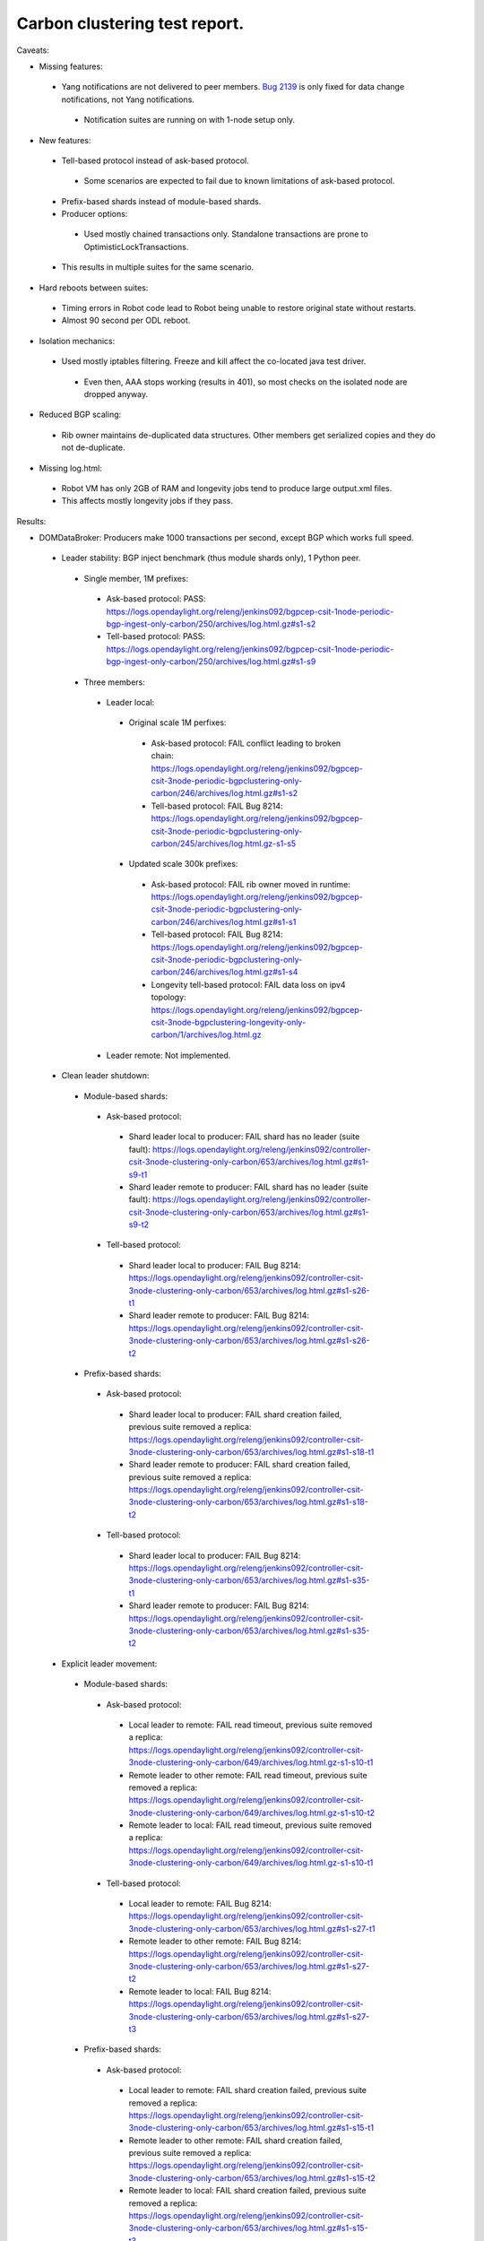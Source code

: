 
Carbon clustering test report.
^^^^^^^^^^^^^^^^^^^^^^^^^^^^^^

Caveats:

- Missing features:

 - Yang notifications are not delivered to peer members. `Bug 2139 <https://bugs.opendaylight.org/show_bug.cgi?id=2139>`__ is only fixed for data change notifications, not Yang notifications.

  - Notification suites are running on with 1-node setup only.

- New features:

 - Tell-based protocol instead of ask-based protocol.

  - Some scenarios are expected to fail due to known limitations of ask-based protocol.

 - Prefix-based shards instead of module-based shards.
 - Producer options:

  - Used mostly chained transactions only. Standalone transactions are prone to OptimisticLockTransactions.

 - This results in multiple suites for the same scenario.

- Hard reboots between suites:

 - Timing errors in Robot code lead to Robot being unable to restore original state without restarts.
 - Almost 90 second per ODL reboot.

- Isolation mechanics:

 - Used mostly iptables filtering. Freeze and kill affect the co-located java test driver.

  - Even then, AAA stops working (results in 401), so most checks on the isolated node are dropped anyway.

- Reduced BGP scaling:

 - Rib owner maintains de-duplicated data structures. Other members get serialized copies and they do not de-duplicate.

- Missing log.html:

 - Robot VM has only 2GB of RAM and longevity jobs tend to produce large output.xml files.
 - This affects mostly longevity jobs if they pass.

Results:

- DOMDataBroker: Producers make 1000 transactions per second, except BGP which works full speed.

 - Leader stability: BGP inject benchmark (thus module shards only), 1 Python peer.

  - Single member, 1M prefixes:

   - Ask-based protocol: PASS: https://logs.opendaylight.org/releng/jenkins092/bgpcep-csit-1node-periodic-bgp-ingest-only-carbon/250/archives/log.html.gz#s1-s2
   - Tell-based protocol: PASS: https://logs.opendaylight.org/releng/jenkins092/bgpcep-csit-1node-periodic-bgp-ingest-only-carbon/250/archives/log.html.gz#s1-s9

  - Three members:

   - Leader local:

    - Original scale 1M perfixes:

     - Ask-based protocol: FAIL conflict leading to broken chain: https://logs.opendaylight.org/releng/jenkins092/bgpcep-csit-3node-periodic-bgpclustering-only-carbon/246/archives/log.html.gz#s1-s2
     - Tell-based protocol: FAIL Bug 8214: https://logs.opendaylight.org/releng/jenkins092/bgpcep-csit-3node-periodic-bgpclustering-only-carbon/245/archives/log.html.gz-s1-s5

    - Updated scale 300k prefixes:

     - Ask-based protocol: FAIL rib owner moved in runtime: https://logs.opendaylight.org/releng/jenkins092/bgpcep-csit-3node-periodic-bgpclustering-only-carbon/246/archives/log.html.gz#s1-s1
     - Tell-based protocol: FAIL Bug 8214: https://logs.opendaylight.org/releng/jenkins092/bgpcep-csit-3node-periodic-bgpclustering-only-carbon/246/archives/log.html.gz#s1-s4
     - Longevity tell-based protocol: FAIL data loss on ipv4 topology: https://logs.opendaylight.org/releng/jenkins092/bgpcep-csit-3node-bgpclustering-longevity-only-carbon/1/archives/log.html.gz

   - Leader remote: Not implemented.

 - Clean leader shutdown:

  - Module-based shards:

   - Ask-based protocol:

    - Shard leader local to producer: FAIL shard has no leader (suite fault): https://logs.opendaylight.org/releng/jenkins092/controller-csit-3node-clustering-only-carbon/653/archives/log.html.gz#s1-s9-t1
    - Shard leader remote to producer: FAIL shard has no leader (suite fault): https://logs.opendaylight.org/releng/jenkins092/controller-csit-3node-clustering-only-carbon/653/archives/log.html.gz#s1-s9-t2

   - Tell-based protocol:

    - Shard leader local to producer: FAIL Bug 8214: https://logs.opendaylight.org/releng/jenkins092/controller-csit-3node-clustering-only-carbon/653/archives/log.html.gz#s1-s26-t1
    - Shard leader remote to producer: FAIL Bug 8214: https://logs.opendaylight.org/releng/jenkins092/controller-csit-3node-clustering-only-carbon/653/archives/log.html.gz#s1-s26-t2

  - Prefix-based shards:

   - Ask-based protocol:

    - Shard leader local to producer: FAIL shard creation failed, previous suite removed a replica: https://logs.opendaylight.org/releng/jenkins092/controller-csit-3node-clustering-only-carbon/653/archives/log.html.gz#s1-s18-t1
    - Shard leader remote to producer: FAIL shard creation failed, previous suite removed a replica: https://logs.opendaylight.org/releng/jenkins092/controller-csit-3node-clustering-only-carbon/653/archives/log.html.gz#s1-s18-t2

   - Tell-based protocol:

    - Shard leader local to producer: FAIL Bug 8214: https://logs.opendaylight.org/releng/jenkins092/controller-csit-3node-clustering-only-carbon/653/archives/log.html.gz#s1-s35-t1
    - Shard leader remote to producer: FAIL Bug 8214: https://logs.opendaylight.org/releng/jenkins092/controller-csit-3node-clustering-only-carbon/653/archives/log.html.gz#s1-s35-t2

 - Explicit leader movement:

  - Module-based shards:

   - Ask-based protocol:

    - Local leader to remote: FAIL read timeout, previous suite removed a replica: https://logs.opendaylight.org/releng/jenkins092/controller-csit-3node-clustering-only-carbon/649/archives/log.html.gz-s1-s10-t1
    - Remote leader to other remote: FAIL read timeout, previous suite removed a replica: https://logs.opendaylight.org/releng/jenkins092/controller-csit-3node-clustering-only-carbon/649/archives/log.html.gz-s1-s10-t2
    - Remote leader to local: FAIL read timeout, previous suite removed a replica: https://logs.opendaylight.org/releng/jenkins092/controller-csit-3node-clustering-only-carbon/649/archives/log.html.gz-s1-s10-t1

   - Tell-based protocol:

    - Local leader to remote: FAIL Bug 8214: https://logs.opendaylight.org/releng/jenkins092/controller-csit-3node-clustering-only-carbon/653/archives/log.html.gz#s1-s27-t1
    - Remote leader to other remote: FAIL Bug 8214: https://logs.opendaylight.org/releng/jenkins092/controller-csit-3node-clustering-only-carbon/653/archives/log.html.gz#s1-s27-t2
    - Remote leader to local: FAIL Bug 8214: https://logs.opendaylight.org/releng/jenkins092/controller-csit-3node-clustering-only-carbon/653/archives/log.html.gz#s1-s27-t3

  - Prefix-based shards:

   - Ask-based protocol:

    - Local leader to remote: FAIL shard creation failed, previous suite removed a replica: https://logs.opendaylight.org/releng/jenkins092/controller-csit-3node-clustering-only-carbon/653/archives/log.html.gz#s1-s15-t1
    - Remote leader to other remote: FAIL shard creation failed, previous suite removed a replica: https://logs.opendaylight.org/releng/jenkins092/controller-csit-3node-clustering-only-carbon/653/archives/log.html.gz#s1-s15-t2
    - Remote leader to local: FAIL shard creation failed, previous suite removed a replica: https://logs.opendaylight.org/releng/jenkins092/controller-csit-3node-clustering-only-carbon/653/archives/log.html.gz#s1-s15-t3

   - Tell-based protocol:

    - Local leader to remote: FAIL Bug 8214: https://logs.opendaylight.org/releng/jenkins092/controller-csit-3node-clustering-only-carbon/653/archives/log.html.gz#s1-s32-t1
    - Remote leader to other remote: FAIL Bug 8214: https://logs.opendaylight.org/releng/jenkins092/controller-csit-3node-clustering-only-carbon/653/archives/log.html.gz#s1-s32-t2
    - Remote leader to local: FAIL Bug 8214: https://logs.opendaylight.org/releng/jenkins092/controller-csit-3node-clustering-only-carbon/653/archives/log.html.gz#s1-s32-t3
    - Longevity tell-based (currently ask-based and failing on "no leader found" https://logs.opendaylight.org/releng/jenkins092/controller-csit-3node-ddb-expl-lead-movement-longevity-only-carbon/1/archives/log.html.gz )

 - Leader isolation (network partition only):

  - Module-based shards:

   - Ask-based protocol:

    - Heal within transaction timeout: FAIL leader not found, previous suite removed a replica: https://logs.opendaylight.org/releng/jenkins092/controller-csit-3node-clustering-only-carbon/653/archives/log.html.gz#s1-s11-t1
    - Heal after transaction timeout: FAIL leader not found, previous suite removed a replica: https://logs.opendaylight.org/releng/jenkins092/controller-csit-3node-clustering-only-carbon/653/archives/log.html.gz#s1-s11-t2

   - Tell-based protocol:

    - Heal within transaction timeout: FAIL Bug 8214: https://logs.opendaylight.org/releng/jenkins092/controller-csit-3node-clustering-only-carbon/653/archives/log.html.gz#s1-s28-t1
    - Heal after transaction timeout: FAIL Bug 8214: https://logs.opendaylight.org/releng/jenkins092/controller-csit-3node-clustering-only-carbon/653/archives/log.html.gz#s1-s28-t2

  - Prefix-based shards:

   - Ask-based protocol:

    - Heal within transaction timeout: FAIL shard creation failed, previous suite removed a replica: https://logs.opendaylight.org/releng/jenkins092/controller-csit-3node-clustering-only-carbon/653/archives/log.html.gz#s1-s14-t1
    - Heal after transaction timeout: FAIL shard creation failed, previous suite removed a replica: https://logs.opendaylight.org/releng/jenkins092/controller-csit-3node-clustering-only-carbon/653/archives/log.html.gz#s1-s14-t2

   - Tell-based protocol:

    - Heal within transaction timeout: FAIL Bug 8214: https://logs.opendaylight.org/releng/jenkins092/controller-csit-3node-clustering-only-carbon/653/archives/log.html.gz#s1-s31-t1
    - Heal after transaction timeout: FAIL Bug 8214: https://logs.opendaylight.org/releng/jenkins092/controller-csit-3node-clustering-only-carbon/653/archives/log.html.gz#s1-s31-t2

 - Client isolation:

  - Module-based shards:

   - Ask-based protocol:

    - Leader local:

     - Simple transactions: FAIL leader not found, previous suite removed a replica: https://logs.opendaylight.org/releng/jenkins092/controller-csit-3node-clustering-only-carbon/653/archives/log.html.gz#s1-s12-t2
     - Transaction chain: FAIL leader not found, previous suite removed a replica: https://logs.opendaylight.org/releng/jenkins092/controller-csit-3node-clustering-only-carbon/653/archives/log.html.gz#s1-s12-t1

    - Leader remote:

     - Simple transactions: FAIL leader not found, previous suite removed a replica: https://logs.opendaylight.org/releng/jenkins092/controller-csit-3node-clustering-only-carbon/653/archives/log.html.gz#s1-s12-t4
     - Transaction chain: FAIL leader not found, previous suite removed a replica: https://logs.opendaylight.org/releng/jenkins092/controller-csit-3node-clustering-only-carbon/653/archives/log.html.gz#s1-s12-t3

   - Tell-based protocol:

    - Leader local:

     - Simple transactions: FAIL Bug 8214: https://logs.opendaylight.org/releng/jenkins092/controller-csit-3node-clustering-only-carbon/653/archives/log.html.gz#s1-s29-t2
     - Transaction chain: FAIL Bug 8214: https://logs.opendaylight.org/releng/jenkins092/controller-csit-3node-clustering-only-carbon/653/archives/log.html.gz#s1-s29-t1

    - Leader remote:

     - Simple transactions: FAIL Bug 8214: https://logs.opendaylight.org/releng/jenkins092/controller-csit-3node-clustering-only-carbon/653/archives/log.html.gz#s1-s29-t4
     - Transaction chain: FAIL Bug 8214: https://logs.opendaylight.org/releng/jenkins092/controller-csit-3node-clustering-only-carbon/653/archives/log.html.gz#s1-s29-t3

  - Prefix-based shards:

   - Ask-based protocol:

    - Leader local:

     - Simple transactions: FAIL shard creation failed, previous suite removed a replica: https://logs.opendaylight.org/releng/jenkins092/controller-csit-3node-clustering-only-carbon/653/archives/log.html.gz#s1-s17-t2
     - Transaction chain: FAIL shard creation failed, previous suite removed a replica: https://logs.opendaylight.org/releng/jenkins092/controller-csit-3node-clustering-only-carbon/653/archives/log.html.gz#s1-s17-t1

    - Leader remote:

     - Simple transactions: FAIL shard creation failed, previous suite removed a replica: https://logs.opendaylight.org/releng/jenkins092/controller-csit-3node-clustering-only-carbon/653/archives/log.html.gz#s1-s17-t4
     - Transaction chain: FAIL shard creation failed, previous suite removed a replica: https://logs.opendaylight.org/releng/jenkins092/controller-csit-3node-clustering-only-carbon/653/archives/log.html.gz#s1-s17-t3

   - Tell-based protocol:

    - Leader local:

     - Simple transactions: FAIL Bug 8214: https://logs.opendaylight.org/releng/jenkins092/controller-csit-3node-clustering-only-carbon/653/archives/log.html.gz#s1-s34-t2
     - Transaction chain: FAIL Bug 8214: https://logs.opendaylight.org/releng/jenkins092/controller-csit-3node-clustering-only-carbon/653/archives/log.html.gz#s1-s34-t1

    - Leader remote:

     - Simple transactions: FAIL Bug 8214: https://logs.opendaylight.org/releng/jenkins092/controller-csit-3node-clustering-only-carbon/653/archives/log.html.gz#s1-s34-t4
     - Transaction chain: FAIL Bug 8214: https://logs.opendaylight.org/releng/jenkins092/controller-csit-3node-clustering-only-carbon/653/archives/log.html.gz#s1-s34-t3

 - Listener stablity:

  - Module-based shards:

   - Ask-based protocol:

    - Leader local: FAIL leader not found, previous suite removed a replica: https://logs.opendaylight.org/releng/jenkins092/controller-csit-3node-clustering-only-carbon/653/archives/log.html.gz#s1-s13-t1
    - Leader remote: FAIL leader not found, previous suite removed a replica: https://logs.opendaylight.org/releng/jenkins092/controller-csit-3node-clustering-only-carbon/653/archives/log.html.gz#s1-s13-t2

   - Tell-based protocol:

    - Leader local: FAIL Bug 8214: https://logs.opendaylight.org/releng/jenkins092/controller-csit-3node-clustering-only-carbon/653/archives/log.html.gz#s1-s30-t1
    - Leader remote: FAIL Bug 8214: https://logs.opendaylight.org/releng/jenkins092/controller-csit-3node-clustering-only-carbon/653/archives/log.html.gz#s1-s30-t2

  - Prefix-based shards:

   - Ask-based protocol:

    - Leader local: https://logs.opendaylight.org/releng/jenkins092/controller-csit-3node-clustering-only-carbon/653/archives/log.html.gz#s1-s16-t1
    - Leader remote: https://logs.opendaylight.org/releng/jenkins092/controller-csit-3node-clustering-only-carbon/653/archives/log.html.gz#s1-s16-t2

   - Tell-based protocol:

    - Leader local: FAIL Bug 8214: https://logs.opendaylight.org/releng/jenkins092/controller-csit-3node-clustering-only-carbon/653/archives/log.html.gz#s1-s33-t1
    - Leader remote: FAIL Bug 8214: https://logs.opendaylight.org/releng/jenkins092/controller-csit-3node-clustering-only-carbon/653/archives/log.html.gz#s1-s33-t2

- DOMRpcBroker:

 - RPC Provider Precedence: `PASS <https://logs.opendaylight.org/releng/jenkins092/controller-csit-3node-clustering-only-carbon/669/archives/log.html.gz#s1-s8>`__
 - RPC Provider Partition and Heal: `PASS <https://logs.opendaylight.org/releng/jenkins092/controller-csit-3node-clustering-only-carbon/669/archives/log.html.gz#s1-s10>`__
 - Action Provider Precedence: `PASS <https://logs.opendaylight.org/releng/jenkins092/controller-csit-3node-clustering-only-carbon/669/archives/log.html.gz#s1-s12>`__
 - Action Provider Partition and Heal: `PASS <https://logs.opendaylight.org/releng/jenkins092/controller-csit-3node-clustering-only-carbon/669/archives/log.html.gz#s1-s14>`__
 - Longevity:

  - Provider precedence: `FAIL <https://logs.opendaylight.org/releng/jenkins092/controller-csit-3node-drb-precedence-longevity-only-carbon/5/archives/log.html.gz#s1-t1>`__
    `501 after 5 minutes (119 iterations), nothing wrong in karaf.log <https://logs.opendaylight.org/releng/jenkins092/controller-csit-3node-drb-precedence-longevity-only-carbon/5/archives/log.html.gz#s1-t1-k2-k1-k1-k1-k1-k1-k1-k2-k1-k1-k6-k1-k2-k1-k4-k7-k1>`__
  - Partition and Heal: `FAIL <https://logs.opendaylight.org/releng/jenkins092/controller-csit-3node-drb-partnheal-longevity-only-carbon/6/archives/log.html.gz#s1-t1>`__
    `AskTimeoutException from isolated node <https://logs.opendaylight.org/releng/jenkins092/controller-csit-3node-drb-partnheal-longevity-only-carbon/6/archives/log.html.gz#s1-t1-k2-k1-k1-k1-k1-k1-k1-k1-k1-k1-k11-k1-k2-k1-k4-k7-k1>`__

- DOMNotificationBroker: Only for 1 member.

 - No-loss rate: Publisher-subscriber pairs, 5k nps per pair.

  - Functional (5 minute tests for 1, 4 and 12 pairs): `PASS <https://logs.opendaylight.org/releng/jenkins092/controller-csit-1node-rest-cars-perf-only-carbon/575/archives/log.html.gz#s1-s2>`__
  - Longevity (12 pairs): `PASS but the job failed to compile log.html, here is karaf.log instead <https://logs.opendaylight.org/releng/jenkins092/controller-csit-1node-notifications-longevity-only-carbon/10/archives/odl1_karaf.log.gz>`__

- Cluster Singleton:

 - Master Stability: PASS: https://logs.opendaylight.org/releng/jenkins092/controller-csit-3node-clustering-only-carbon/653/archives/log.html.gz#s1-s2
 - Partition and Heal: FAIL suite should not access the isolated node: https://logs.opendaylight.org/releng/jenkins092/controller-csit-3node-clustering-only-carbon/653/archives/log.html.gz#s1-s3
 - Chasing the Leader: PASS with reduced performance: https://logs.opendaylight.org/releng/jenkins092/controller-csit-3node-clustering-only-carbon/653/archives/log.html.gz#s1-s4
 - Longevity:

  - Chasing the Leader: PASS with reduced performance: https://logs.opendaylight.org/releng/jenkins092/controller-csit-3node-cs-chasing-leader-longevity-only-carbon/2/archives/log.html.gz
  - Partition and Heal: FAIL: AskTimeoutException: https://logs.opendaylight.org/releng/jenkins092/controller-csit-3node-cs-partnheal-longevity-only-carbon/2/archives/log.html.gz

TODO: Common data points and commentary. Either here or in caveats.
